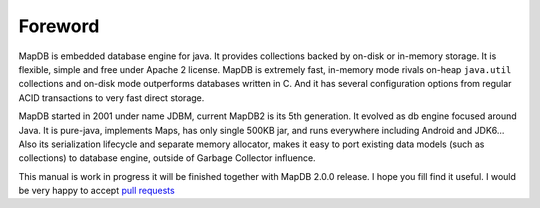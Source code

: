 Foreword
=========

MapDB is embedded database engine for java. It provides collections backed by on-disk or in-memory storage.
It is flexible, simple and free under Apache 2 license. MapDB is extremely fast, in-memory mode
rivals on-heap ``java.util`` collections and on-disk mode outperforms databases written in C. And it has several
configuration options from regular ACID transactions to very fast direct storage.

MapDB started in 2001 under name JDBM, current MapDB2 is its 5th generation.
It evolved as db engine focused around Java. It is pure-java, implements Maps, has only single 500KB jar,
and runs everywhere including Android and JDK6...
Also its serialization lifecycle and separate memory allocator,
makes it easy to port existing data models (such as collections) to database engine,
outside of Garbage Collector influence.


This manual is work in progress it will be finished together with MapDB 2.0.0 release.
I hope you fill find it useful. I would be very happy to accept
`pull requests <https://github.com/jankotek/mapdb-site/tree/master/doc>`__

